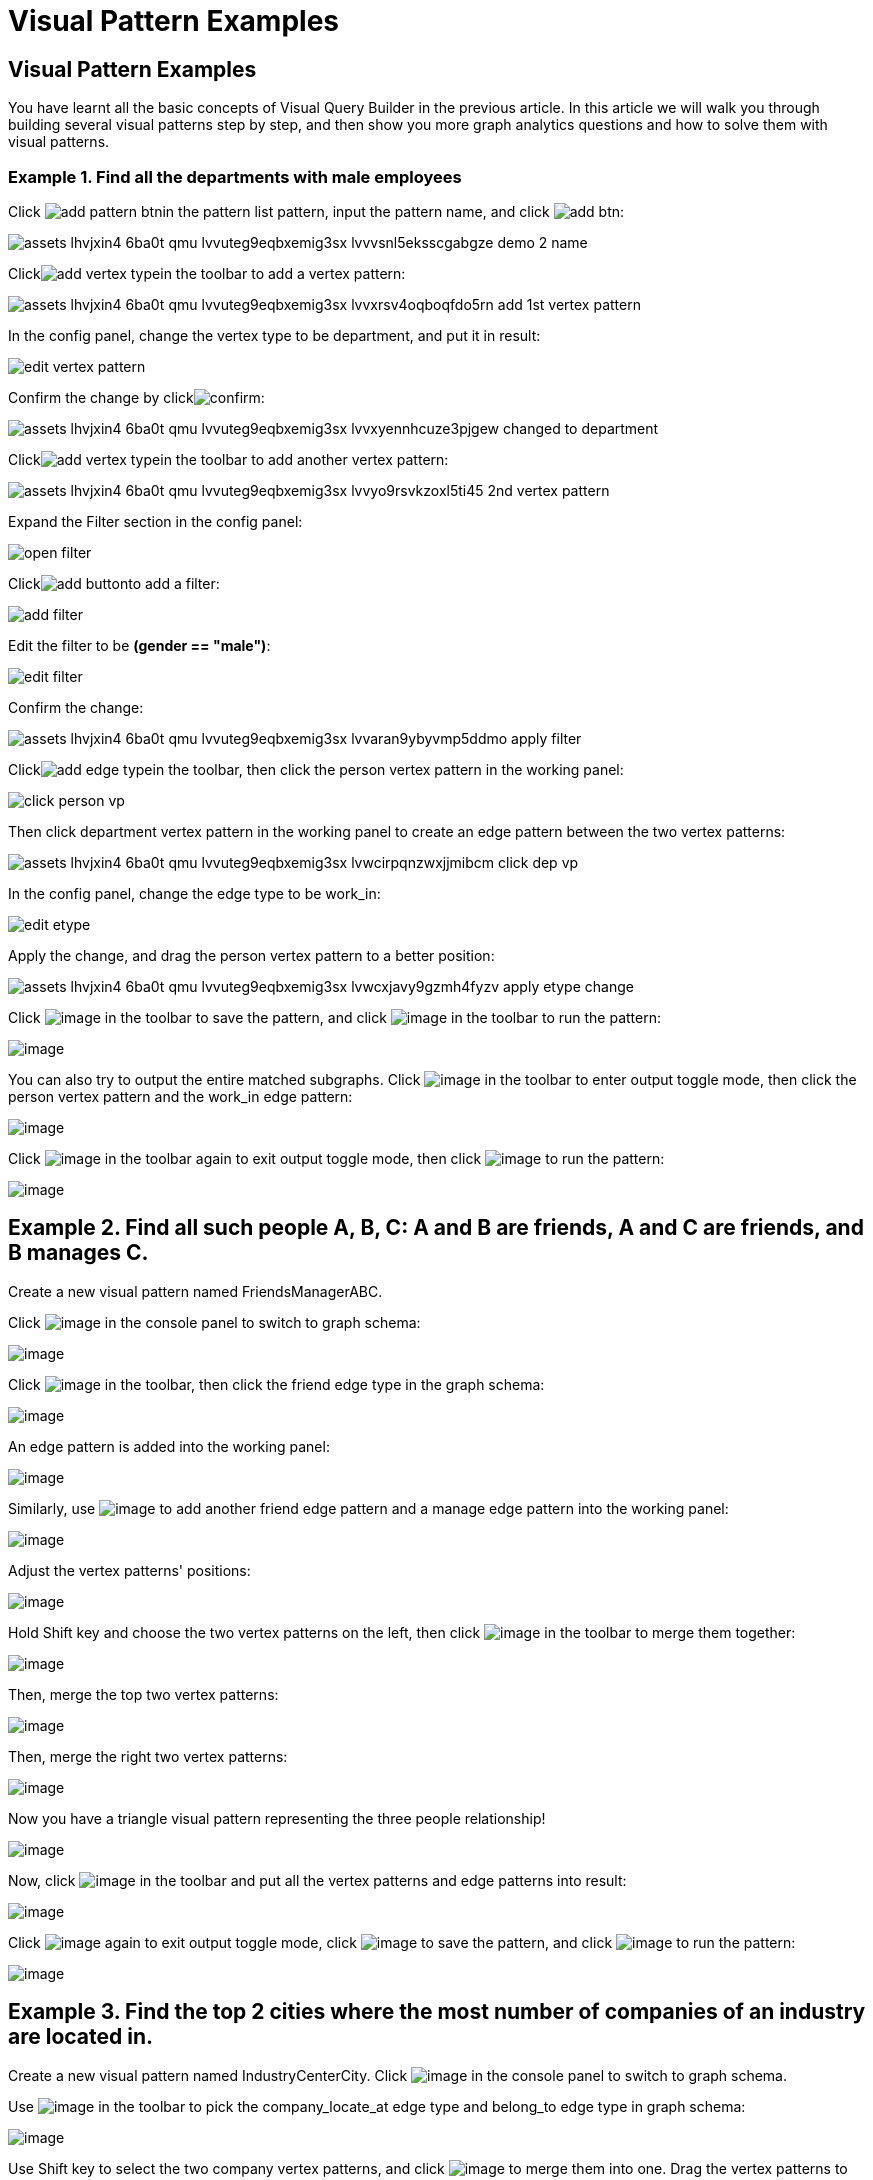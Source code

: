 = Visual Pattern Examples

== Visual Pattern Examples

You have learnt all the basic concepts of Visual Query Builder in the previous article. In this article we will walk you through building several visual patterns step by step, and then show you more graph analytics questions and how to solve them with visual patterns.‌

=== Example 1. Find all the departments with male employees

Click image:add_pattern_btn.png[]in the pattern list pattern, input the pattern name, and click image:add-btn.png[]:

image::assets_-lhvjxin4__6ba0t-qmu_-lvvuteg9eqbxemig3sx_-lvvvsnl5eksscgabgze_demo_2_name.png[]

Clickimage:add_vertex_type.png[]in the toolbar to add a vertex pattern:

image::assets_-lhvjxin4__6ba0t-qmu_-lvvuteg9eqbxemig3sx_-lvvxrsv4oqboqfdo5rn_add-1st-vertex-pattern.png[]

In the config panel, change the vertex type to be department, and put it in result:

image::edit-vertex-pattern.png[]

Confirm the change by clickimage:confirm.png[]:

image::assets_-lhvjxin4__6ba0t-qmu_-lvvuteg9eqbxemig3sx_-lvvxyennhcuze3pjgew_changed-to-department.png[]

Clickimage:add_vertex_type.png[]in the toolbar to add another vertex pattern:

image::assets_-lhvjxin4__6ba0t-qmu_-lvvuteg9eqbxemig3sx_-lvvyo9rsvkzoxl5ti45_2nd-vertex-pattern.png[]

Expand the Filter section in the config panel:

image::open-filter.png[]

Clickimage:add_button.png[]to add a filter:

image::add-filter.png[]

Edit the filter to be *(gender == "male")*:

image::edit-filter.png[]

Confirm the change:

image::assets_-lhvjxin4__6ba0t-qmu_-lvvuteg9eqbxemig3sx_-lvvaran9ybyvmp5ddmo_apply-filter.png[]

Clickimage:add_edge_type.png[]in the toolbar, then click the person vertex pattern in the working panel:

image::click-person-vp.png[]

Then click department vertex pattern in the working panel to create an edge pattern between the two vertex patterns:

image::assets_-lhvjxin4__6ba0t-qmu_-lvvuteg9eqbxemig3sx_-lvwcirpqnzwxjjmibcm_click-dep-vp.png[]

In the config panel, change the edge type to be work_in:

image::edit-etype.png[]

Apply the change, and drag the person vertex pattern to a better position:

image::assets_-lhvjxin4__6ba0t-qmu_-lvvuteg9eqbxemig3sx_-lvwcxjavy9gzmh4fyzv_apply-etype-change.png[]

Click  image:save_btn.png[image] in the toolbar to
save the pattern, and
click  image:start_loading.png[image] in the
toolbar to run the pattern:

image:assets_-lhvjxin4__6ba0t-qmu_-lvvuteg9eqbxemig3sx_-lvwdbsyr4slvpf3q_x3_run-pattern.png[image]

You can also try to output the entire matched subgraphs.
Click image:output-btn.png[image] in the toolbar
to enter output toggle mode, then click the person vertex pattern and
the work_in edge pattern:

image:assets_-lhvjxin4__6ba0t-qmu_-lvvuteg9eqbxemig3sx_-lvwe_5_izo_dqy6pq3s_toggle-output.png[image]

Click  image:output-btn.png[image] in the toolbar
again to exit output toggle mode, then
click  image:start_loading.png[image] to run the
pattern:

image:assets_-lhvjxin4__6ba0t-qmu_-lvvuteg9eqbxemig3sx_-lvwf5sghnsn1ueleppj_pattern-result-1.png[image]

== Example 2. Find all such people A, B, C: A and B are friends, A and C are friends, and B manages C.

Create a new visual pattern named FriendsManagerABC.

Click  image:schema (1) (1).png[image] in
the console panel to switch to graph schema:

image:assets_-lhvjxin4__6ba0t-qmu_-lvwfa_jg53mztz9qs87_-lvwkwq25sm1gxtjubld_schema-in-pattern.png[image]

Click  image:pick-btn.png[image] in the toolbar,
then click the friend edge type in the graph schema:

image:assets_-lhvjxin4__6ba0t-qmu_-lvwfa_jg53mztz9qs87_-lvwlwh76dzytgclrkor_pick-edge.png[image]

An edge pattern is added into the working panel:


image:assets_-lhvjxin4__6ba0t-qmu_-lvwfa_jg53mztz9qs87_-lvwo0h98unajvnqwuia_friend-1.png[image]

Similarly, use image:pick-btn.png[image] to add
another friend edge pattern and a manage edge pattern into the working
panel:

image:assets_-lhvjxin4__6ba0t-qmu_-lvwfa_jg53mztz9qs87_-lvwofvai82aycjxsbyj_edge-3.png[image]

Adjust the vertex patterns' positions:

image:assets_-lhvjxin4__6ba0t-qmu_-lvwfa_jg53mztz9qs87_-lvwomds8bycwkyyqie8_move-position.png[image]

Hold Shift key and choose the two vertex patterns on the left, then
click image:merge-btn.png[image] in the toolbar
to merge them together:

image:assets_-lhvjxin4__6ba0t-qmu_-lvwfa_jg53mztz9qs87_-lvwodylbzk0sgn7ttot_merge-1st.png[image]

Then, merge the top two vertex patterns:

image:assets_-lhvjxin4__6ba0t-qmu_-lvwfa_jg53mztz9qs87_-lvwojoequux6ziyicjf_merge-2nd.png[image]

Then, merge the right two vertex patterns:

image:assets_-lhvjxin4__6ba0t-qmu_-lvwfa_jg53mztz9qs87_-lvwooxl8ofw6hod2te2_merge-3rd.png[image]

Now you have a triangle visual pattern representing the three people
relationship!

image:assets_-lhvjxin4__6ba0t-qmu_-lvwfa_jg53mztz9qs87_-lvwoyw8xb-i3gb6ri-b_after-merge.png[image]

Now, click image:output-btn.png[image] in the
toolbar and put all the vertex patterns and edge patterns into result:

image:assets_-lhvjxin4__6ba0t-qmu_-lvwfa_jg53mztz9qs87_-lvwp9hypyw9tbbpbkii_add-output.png[image]

Click image:output-btn.png[image] again to exit
output toggle mode,
click image:save_btn.png[image] to save the
pattern, and
click image:start_loading.png[image] to run the
pattern:

image:run_triangle.png[image]

[[example-3-find-the-top-2-cities-where-the-most-number-of-companies-of-an-industry-are-located-in]]
== Example 3. Find the top 2 cities where the most number of companies of an industry are located in.

Create a new visual pattern named IndustryCenterCity.
Click image:schema copy.png[image] in
the console panel to switch to graph schema.

Use image:pick-btn.png[image] in the toolbar to
pick the company_locate_at edge type and belong_to edge type in graph
schema:

image:pick-edges.png[image]

Use Shift key to select the two company vertex patterns, and
click image:merge-btn.png[image] to merge them
into one. Drag the vertex patterns to make their positions look good:

image:assets_-lhvjxin4__6ba0t-qmu_-lvwpsgl7org8uej3dw2_-lvww7qmtmgs2f_oiha2_merge-and-reposition.png[image]

Click the industry vertex pattern, then
click image:edit.png[image] in the toolbar (or
double click the industry vertex pattern), now you are in edit mode:

image:assets_-lhvjxin4__6ba0t-qmu_-lvwpsgl7org8uej3dw2_-lvweww5lc9n2jxsiuz7_edit-industry.png[image]

Change the vertices to be from parameter, and give a parameter name
*ind*. This annotates the industry as an input vertex set when running
the pattern:

image:change-industry.png[image]

Confirm the change, and notice there is an id condition on the industry
vertex pattern:

image:assets_-lhvjxin4__6ba0t-qmu_-lvwpsgl7org8uej3dw2_-lvwfkjmr-j8e5ccnisg_apply-change.png[image]

Click the company vertex pattern, then
click image:edit.png[image] in the toolbar, and
change the Name to *C*:

image:assets_-lhvjxin4__6ba0t-qmu_-lvwpsgl7org8uej3dw2_-lvwglklozwsamam-q6v_edit-company.png[image]

Confirm the change, and the label of company vertex pattern becomes
*company as C*:

image:assets_-lhvjxin4__6ba0t-qmu_-lvwpsgl7org8uej3dw2_-lvwgylchchachlxgiiu_confirm-edit-company.png[image]

Click the city vertex pattern, then
click image:edit.png[image] in the toolbar:

image:assets_-lhvjxin4__6ba0t-qmu_-lvwpsgl7org8uej3dw2_-lvwmigwtcze0gpznc2s_1-edit-city.png[image]

Expand the Aggregation section in the config panel, and add an
aggregation:

image:2-add-aggregation.png[image]

Confirm the change:

image:assets_-lhvjxin4__6ba0t-qmu_-lvwpsgl7org8uej3dw2_-lvwmryx7ir5k2qby88t_3-confirm-agg.png[image]

Expand the Order section in the config panel, and add a descending order
of aggregation result *countCompany*:

image:4-add-order.png[image]

Confirm the change:

image:assets_-lhvjxin4__6ba0t-qmu_-lvwmzsftkfmajvmccm0_-lvwn7ddd3u0myj7lfcx_5-confirm-order.png[image]

Expand the Limit section in the config panel, check the use limit
checkbox, and change limit to 2:

image:6-add-limit.png[image]

Confirm the change:

image:assets_-lhvjxin4__6ba0t-qmu_-lvwmzsftkfmajvmccm0_-lvwndz7zl9y9oh9umsk_7-confirm-limit.png[image]

Click image:output-btn.png[image] , then click
the city vertex pattern, then
click image:output-btn.png[image] again to exit
output toggle mode,
click image:save_btn.png[image] to save the
pattern:

Click image:start_loading.png[image] . Because
the pattern has one input parameter *ind*, the Pattern parameters
section in the pattern list panel expands:

image:9-run.png[image]

Click image:add_button.png[image] to add one
industry vertex, and input "big data" for vertex id, then click
 image:run-pattern.png[image] :

image:assets_-lhvjxin4__6ba0t-qmu_-lvwmzsftkfmajvmccm0_-lvwnopp6-_3mp6ndy4b_10-big-data.png[image]

Change the industry vertex id to be "internet", and run the pattern
again:

image:assets_-lhvjxin4__6ba0t-qmu_-lvwmzsftkfmajvmccm0_-lvwnrxlwx4u7ivox3y1_11-internet.png[image]

Again, you can choose to output everything in the matched subgraphs:

image:assets_-lhvjxin4__6ba0t-qmu_-lvwmzsftkfmajvmccm0_-lvwntv-xjmorxvfg4pm_12-full.png[image]

[[example-4-find-the-people-who-either-were-born-in-redwood-city-or-attended-stanford-university-but-didnt-work-for-hooli]]
== Example 4. Find the people who either were born in Redwood City or attended Stanford university, but didn't work for Hooli.

Expand Graph patterns section in the pattern list panel, then create a
new visual pattern named SearchPeople. Create the following visual
pattern following similar steps as above:

image:assets_-lhvjxin4__6ba0t-qmu_-lvwnvp3dgnx-vok3v4n_-lvwq7ggctwogkilkkjj_widget-base (1).png[image]

Click image:widget-btn.png[image] in the toolbar,
and choose *Union*:

image:1-union.png[image]

Click the left two person vertex patterns respectively to add the union
widget:

image:assets_-lhvjxin4__6ba0t-qmu_-lvwnvp3dgnx-vok3v4n_-lvwspew3aygvwqpnad8_2-union.png[image]

Click​image:https://firebasestorage.googleapis.com/v0/b/gitbook-28427.appspot.com/o/assets%2F-LHvjxIN4__6bA0T-QmU%2F-LvhbTLpvz8Pj5ZBuKlD%2F-Lvly1LBfdXQxZvwuE-u%2Fwidget-btn.png?alt=media&token=c8f287b1-a243-4c7b-b648-a91a6c12b48b[image]in
the toolbar, and choose *Subtract*:

image:3-subtract.png[image]

Click the output person vertex pattern of the union widget, then click
the right person vertex pattern, a subtract widget is added into the
visual pattern:

image:assets_-lhvjxin4__6ba0t-qmu_-lvwnvp3dgnx-vok3v4n_-lvwsveopdlwkrij6849_4-subtract.png[image]

Put the output person vertex pattern of the subtract widget into result:

image:assets_-lhvjxin4__6ba0t-qmu_-lvwnvp3dgnx-vok3v4n_-lvwszgkk0ui6kghylhv_5-output.png[image]

Save and run the pattern:

image:assets_-lhvjxin4__6ba0t-qmu_-lvwnvp3dgnx-vok3v4n_-lvwt1jugq5zvf-7iqdh_6-result.png[image]

[[example-5-find-all-the-people-that-were-born-in-a-city-with-population-no-more-than-100000-worked-for-graphlet-and-have-research-skill]]
== Example 5. Find all the people that were born in a city with population no more than 100,000, worked for Graphlet, and have research skill.

A snowflake-like visual pattern is commonly used in this type of
searching problems:

image:assets_-lhvjxin4__6ba0t-qmu_-lvwvacebmsfya4_x1e0_-lvwv_2yllbcss4fur5e_people-search-2.png[image]

[[example-6-giving-a-person-p-among-all-his-direct-friends-and-friends-friends-who-have-programming-skill-what-are-the-top-5-other-skills-that-most-of-these-people-have]]
== Example 6. Giving a person P, among all his direct friends and friends' friends who have programming skill, what are the top 5 other skills that most of these people have?

First, we get the friends and friends' friends of P. We use the
programming skill to filter these friends, then we find the other skills
that these people have. Then we count the number of people having these
skills, and choose the top 5 skills as the result.

image:assets_-lhvjxin4__6ba0t-qmu_-lvww8lr3vzytece1i3e_-lvx6fnowhhcfsolmdjg_top-skills.png[image]